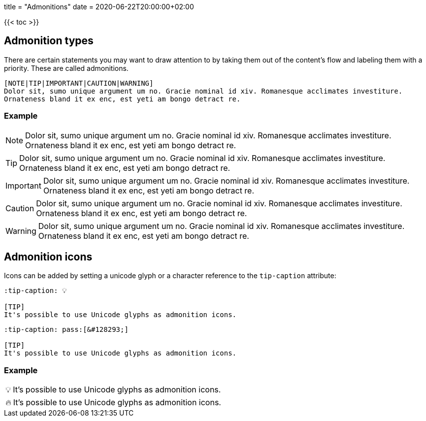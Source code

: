 +++
title = "Admonitions"
date = 2020-06-22T20:00:00+02:00
+++

:toc:
:toclevels: 2

{{< toc >}}

== Admonition types

There are certain statements you may want to draw attention to by taking them out of the content's flow and labeling them with a priority. These are called admonitions.

```tpl
[NOTE|TIP|IMPORTANT|CAUTION|WARNING]
Dolor sit, sumo unique argument um no. Gracie nominal id xiv. Romanesque acclimates investiture.
Ornateness bland it ex enc, est yeti am bongo detract re.
```

=== Example

[NOTE]
Dolor sit, sumo unique argument um no. Gracie nominal id xiv. Romanesque acclimates investiture.
Ornateness bland it ex enc, est yeti am bongo detract re.

[TIP]
Dolor sit, sumo unique argument um no. Gracie nominal id xiv. Romanesque acclimates investiture.
Ornateness bland it ex enc, est yeti am bongo detract re.

[IMPORTANT]
Dolor sit, sumo unique argument um no. Gracie nominal id xiv. Romanesque acclimates investiture.
Ornateness bland it ex enc, est yeti am bongo detract re.

[CAUTION]
Dolor sit, sumo unique argument um no. Gracie nominal id xiv. Romanesque acclimates investiture.
Ornateness bland it ex enc, est yeti am bongo detract re.

[WARNING]
Dolor sit, sumo unique argument um no. Gracie nominal id xiv. Romanesque acclimates investiture.
Ornateness bland it ex enc, est yeti am bongo detract re.


== Admonition icons

Icons can be added by setting a unicode glyph or a character reference to the `tip-caption` attribute:

```text
:tip-caption: 💡

[TIP]
It's possible to use Unicode glyphs as admonition icons.
```

```text
:tip-caption: pass:[&#128293;]

[TIP]
It's possible to use Unicode glyphs as admonition icons.
```

=== Example

:tip-caption: 💡

[TIP]
It's possible to use Unicode glyphs as admonition icons.


:tip-caption: pass:[&#128293;]

[TIP]
It's possible to use Unicode glyphs as admonition icons.
